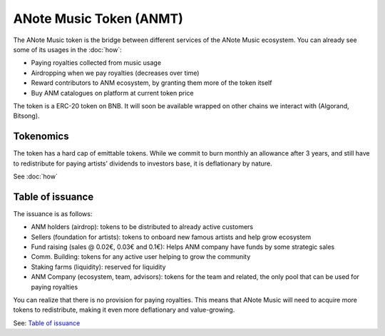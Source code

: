 ANote Music Token (ANMT)
========================

The ANote Music token is the bridge between different services of the ANote Music ecosystem.
You can already see some of its usages in the :doc:`how`:

* Paying royalties collected from music usage
* Airdropping when we pay royalties (decreases over time)
* Reward contributors to ANM ecosystem, by granting them more of the token itself
* Buy ANM catalogues on platform at current token price

The token is a ERC-20 token on BNB.
It will soon be available wrapped on other chains we interact with (Algorand, Bitsong).

Tokenomics
----------

The token has a hard cap of emittable tokens. While we commit to burn monthly an allowance after 3 years, and still have to redistribute for paying 
artists' dividends to investors base, it is deflationary by nature.

See :doc:`how`

Table of issuance
-----------------

The issuance is as follows:

* ANM holders (airdrop): tokens to be distributed to already active customers
* Sellers (foundation for artists): tokens to onboard new famous artists and help grow ecosystem
* Fund raising (sales @ 0.02€, 0.03€ and 0.1€): Helps ANM company have funds by some strategic sales
* Comm. Building: tokens for any active user helping to grow the community
* Staking farms (liquidity): reserved for liquidity
* ANM Company (ecosystem, team, advisors): tokens for the team and related, the only pool that can be used for paying royalties

You can realize that there is no provision for paying royalties. This means that ANote Music will need to acquire more tokens to redistribute,
making it even more deflationary and value-growing.

See: `Table of issuance <https://docs.google.com/spreadsheets/d/1UQ5L6k4S2u7Ne5nBmlP_i2X_zpkc2jLDMj7FiCmp0JI/edit?usp=sharing>`_
